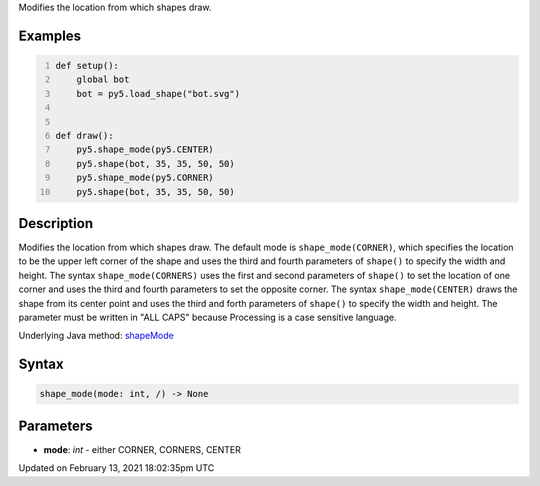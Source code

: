 .. title: shape_mode()
.. slug: shape_mode
.. date: 2021-02-13 18:02:35 UTC+00:00
.. tags:
.. category:
.. link:
.. description: py5 shape_mode() documentation
.. type: text

Modifies the location from which shapes draw.

Examples
========

.. raw:: html

    <div class="example-table">

.. raw:: html

    <div class="example-row"><div class="example-cell-image">

.. image:: /images/reference/Sketch_shape_mode_0.png
    :alt: example picture for shape_mode()

.. raw:: html

    </div><div class="example-cell-code">

.. code:: python
    :number-lines:

    def setup():
        global bot
        bot = py5.load_shape("bot.svg")


    def draw():
        py5.shape_mode(py5.CENTER)
        py5.shape(bot, 35, 35, 50, 50)
        py5.shape_mode(py5.CORNER)
        py5.shape(bot, 35, 35, 50, 50)

.. raw:: html

    </div></div>

.. raw:: html

    </div>

Description
===========

Modifies the location from which shapes draw. The default mode is ``shape_mode(CORNER)``, which specifies the location to be the upper left corner of the shape and uses the third and fourth parameters of ``shape()`` to specify the width and height. The syntax ``shape_mode(CORNERS)`` uses the first and second parameters of ``shape()`` to set the location of one corner and uses the third and fourth parameters to set the opposite corner. The syntax ``shape_mode(CENTER)`` draws the shape from its center point and uses the third and forth parameters of ``shape()`` to specify the width and height. The parameter must be written in "ALL CAPS" because Processing is a case sensitive language.

Underlying Java method: `shapeMode <https://processing.org/reference/shapeMode_.html>`_

Syntax
======

.. code:: python

    shape_mode(mode: int, /) -> None

Parameters
==========

* **mode**: `int` - either CORNER, CORNERS, CENTER


Updated on February 13, 2021 18:02:35pm UTC

